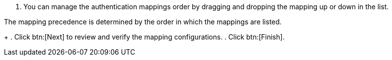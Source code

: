 . You can manage the authentication mappings order by dragging and dropping the mapping up or down in the list. 
[NOTE]
====
The mapping precedence is determined by the order in which the mappings are listed. 
====
+
. Click btn:[Next] to review and verify the mapping configurations.
. Click btn:[Finish].
